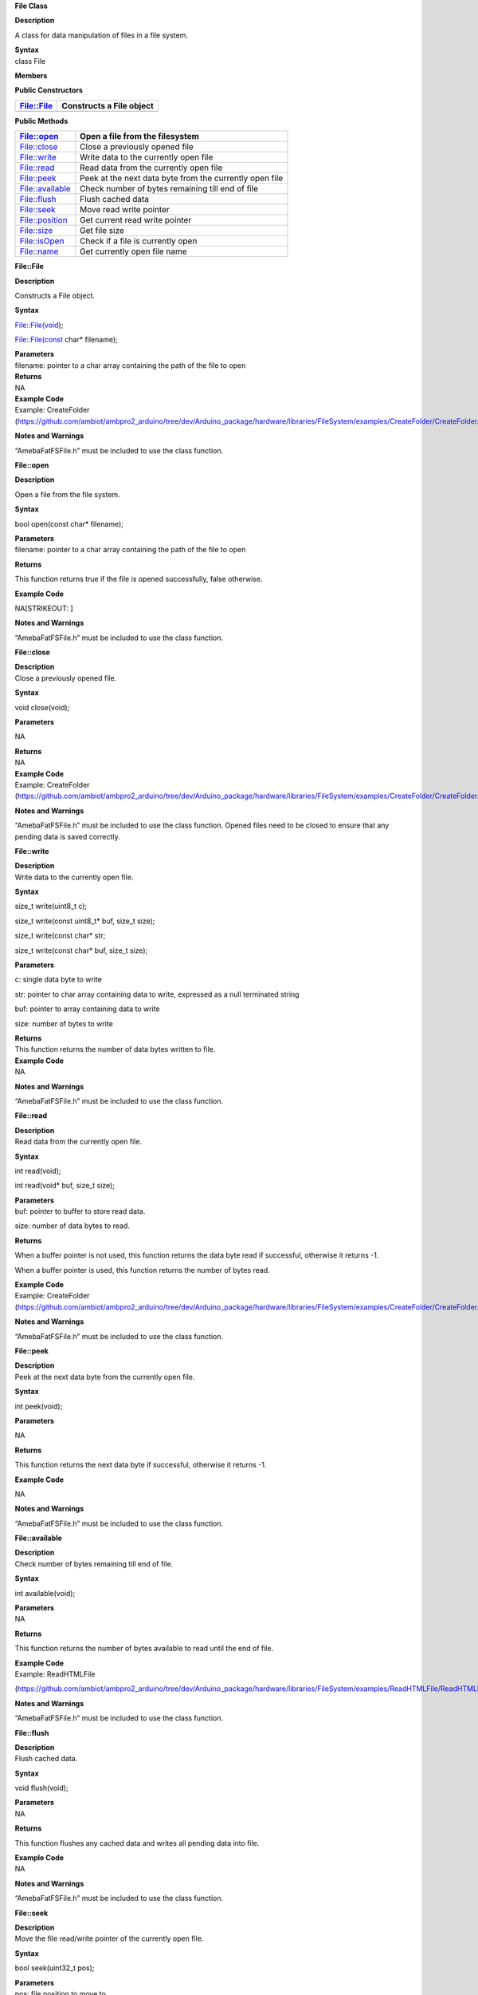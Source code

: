 **File Class**

**Description**

A class for data manipulation of files in a file system.

| **Syntax**
| class File

**Members**

**Public Constructors**

+---------------------------+------------------------------------------+
| File::File                | Constructs a File object                 |
+===========================+==========================================+
+---------------------------+------------------------------------------+

**Public Methods**

+---------------------------+------------------------------------------+
| File::open                | Open a file from the filesystem          |
+===========================+==========================================+
| File::close               | Close a previously opened file           |
+---------------------------+------------------------------------------+
| File::write               | Write data to the currently open file    |
+---------------------------+------------------------------------------+
| File::read                | Read data from the currently open file   |
+---------------------------+------------------------------------------+
| File::peek                | Peek at the next data byte from the      |
|                           | currently open file                      |
+---------------------------+------------------------------------------+
| File::available           | Check number of bytes remaining till end |
|                           | of file                                  |
+---------------------------+------------------------------------------+
| File::flush               | Flush cached data                        |
+---------------------------+------------------------------------------+
| File::seek                | Move read write pointer                  |
+---------------------------+------------------------------------------+
| File::position            | Get current read write pointer           |
+---------------------------+------------------------------------------+
| File::size                | Get file size                            |
+---------------------------+------------------------------------------+
| File::isOpen              | Check if a file is currently open        |
+---------------------------+------------------------------------------+
| File::name                | Get currently open file name             |
+---------------------------+------------------------------------------+

**File::File**

**Description**

Constructs a File object.

**Syntax**

File::File(void);

File::File(const char\* filename);

| **Parameters**
| filename: pointer to a char array containing the path of the file to
  open

| **Returns**
| NA

| **Example Code**
| Example: CreateFolder
  (https://github.com/ambiot/ambpro2_arduino/tree/dev/Arduino_package/hardware/libraries/FileSystem/examples/CreateFolder/CreateFolder.ino)

**Notes and Warnings**

“AmebaFatFSFile.h” must be included to use the class function.


**File::open**

**Description**

Open a file from the file system.

**Syntax**

bool open(const char\* filename);

| **Parameters**
| filename: pointer to a char array containing the path of the file to
  open

**Returns**

This function returns true if the file is opened successfully, false
otherwise.

**Example Code**

NA\ [STRIKEOUT:
]

**Notes and Warnings**

“AmebaFatFSFile.h” must be included to use the class function.


**File::close**

| **Description**
| Close a previously opened file.

**Syntax**

void close(void);

**Parameters**

NA

| **Returns**
| NA

| **Example Code**
| Example: CreateFolder
  (https://github.com/ambiot/ambpro2_arduino/tree/dev/Arduino_package/hardware/libraries/FileSystem/examples/CreateFolder/CreateFolder.ino)

**Notes and Warnings**

“AmebaFatFSFile.h” must be included to use the class function. Opened
files need to be closed to ensure that any pending data is saved
correctly.


**File::write**

| **Description**
| Write data to the currently open file.

**Syntax**

size_t write(uint8_t c);

size_t write(const uint8_t\* buf, size_t size);

size_t write(const char\* str;

size_t write(const char\* buf, size_t size);

**Parameters**

c: single data byte to write

str: pointer to char array containing data to write, expressed as a null
terminated string

buf: pointer to array containing data to write

size: number of bytes to write

| **Returns**
| This function returns the number of data bytes written to file.

| **Example Code**
| NA

**Notes and Warnings**

“AmebaFatFSFile.h” must be included to use the class function.


**File::read**

| **Description**
| Read data from the currently open file.

**Syntax**

int read(void);

int read(void\* buf, size_t size);

| **Parameters**
| buf: pointer to buffer to store read data.

size: number of data bytes to read.

**Returns**

When a buffer pointer is not used, this function returns the data byte
read if successful, otherwise it returns -1.

When a buffer pointer is used, this function returns the number of bytes
read.

| **Example Code**
| Example: CreateFolder
  (https://github.com/ambiot/ambpro2_arduino/tree/dev/Arduino_package/hardware/libraries/FileSystem/examples/CreateFolder/CreateFolder.ino)

**Notes and Warnings**

“AmebaFatFSFile.h” must be included to use the class function.


**File::peek**

| **Description**
| Peek at the next data byte from the currently open file.

**Syntax**

int peek(void);

**Parameters**

NA

**Returns**

This function returns the next data byte if successful, otherwise it
returns -1.

**Example Code**

NA

**Notes and Warnings**

“AmebaFatFSFile.h” must be included to use the class function.


**File::available**

| **Description**
| Check number of bytes remaining till end of file.

**Syntax**

int available(void);

| **Parameters**
| NA

**Returns**

This function returns the number of bytes available to read until the
end of file.

| **Example Code**
| Example: ReadHTMLFile

(https://github.com/ambiot/ambpro2_arduino/tree/dev/Arduino_package/hardware/libraries/FileSystem/examples/ReadHTMLFile/ReadHTMLFile.ino)

**Notes and Warnings**

“AmebaFatFSFile.h” must be included to use the class function.

**File::flush**

| **Description**
| Flush cached data.

**Syntax**

void flush(void);

| **Parameters**
| NA

**Returns**

This function flushes any cached data and writes all pending data into
file.

| **Example Code**
| NA

**Notes and Warnings**

“AmebaFatFSFile.h” must be included to use the class function.

**File::seek**

| **Description**
| Move the file read/write pointer of the currently open file.

**Syntax**

bool seek(uint32_t pos);

| **Parameters**
| pos: file position to move to

**Returns**

This function returns true if the file pointer is move successfully,
false otherwise.

| **Example Code**
| NA

**Notes and Warnings**

“AmebaFatFSFile.h” must be included to use the class function. If the
target position is larger than the size of the currently open file, the
file size will be increased as required.

**File::position**

| **Description**
| Get the read/write pointer of the currently open file.

**Syntax**

uint32_t position(void);

| **Parameters**
| NA

**Returns**

This function returns the current file read/write position.

| **Example Code**
| NA

**Notes and Warnings**

“AmebaFatFSFile.h” must be included to use the class function.

**File::size**

| **Description**
| Get the size of the currently open file.

**Syntax**

uint32_t size(void);

| **Parameters**
| NA

**Returns**

This function returns the size of the currently open file.

| **Example Code**
| NA

**Notes and Warnings**

“AmebaFatFSFile.h” must be included to use the class function.

**File::isOpen**

| **Description**
| Check if a file is currently open.

**Syntax**

bool isOpen(void);

| **Parameters**
| NA

**Returns**

This function returns true if a file is currently open, false otherwise.

| **Example Code**
| NA

**Notes and Warnings**

“AmebaFatFSFile.h” must be included to use the class function.

**File::name**

| **Description**
| Get the filename of the currently open file.

**Syntax**

const char\* name(void);

| **Parameters**
| NA

**Returns**

This function returns a pointer to a character array containing the
filename of the currently open file. If no file is open, it returns
NULL.

| **Example Code**
| NA

**Notes and Warnings**

“AmebaFatFSFile.h” must be included to use the class function.

